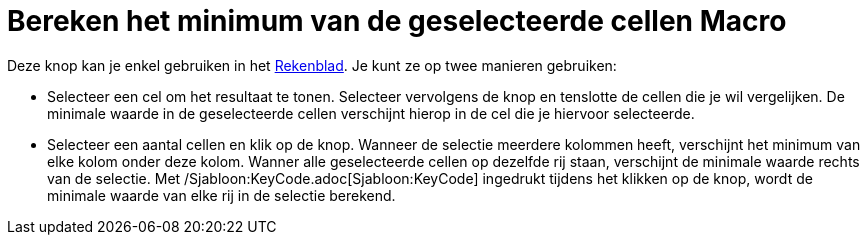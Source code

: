 = Bereken het minimum van de geselecteerde cellen Macro
:page-en: tools/Minimum
ifdef::env-github[:imagesdir: /nl/modules/ROOT/assets/images]

Deze knop kan je enkel gebruiken in het xref:/Rekenblad.adoc[Rekenblad]. Je kunt ze op twee manieren gebruiken:

* Selecteer een cel om het resultaat te tonen. Selecteer vervolgens de knop en tenslotte de cellen die je wil
vergelijken. De minimale waarde in de geselecteerde cellen verschijnt hierop in de cel die je hiervoor selecteerde.
* Selecteer een aantal cellen en klik op de knop. Wanneer de selectie meerdere kolommen heeft, verschijnt het minimum
van elke kolom onder deze kolom. Wanner alle geselecteerde cellen op dezelfde rij staan, verschijnt de minimale waarde
rechts van de selectie. Met /Sjabloon:KeyCode.adoc[Sjabloon:KeyCode] ingedrukt tijdens het klikken op de knop, wordt de
minimale waarde van elke rij in de selectie berekend.
